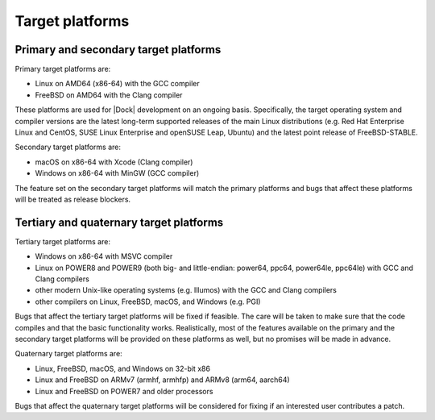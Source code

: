 .. _target-platforms:

Target platforms
================

Primary and secondary target platforms
--------------------------------------

Primary target platforms are:

* Linux on AMD64 (x86-64) with the GCC compiler
* FreeBSD on AMD64 with the Clang compiler

These platforms are used for |Dock| development on an ongoing basis.
Specifically, the target operating system and compiler versions are the latest
long-term supported releases of the main Linux distributions (e.g. Red Hat
Enterprise Linux and CentOS, SUSE Linux Enterprise and openSUSE Leap, Ubuntu)
and the latest point release of FreeBSD-STABLE.

Secondary target platforms are:

* macOS on x86-64 with Xcode (Clang compiler)
* Windows on x86-64 with MinGW (GCC compiler)

The feature set on the secondary target platforms will match the primary
platforms and bugs that affect these platforms will be treated as release
blockers.

Tertiary and quaternary target platforms
----------------------------------------

Tertiary target platforms are:

* Windows on x86-64 with MSVC compiler
* Linux on POWER8 and POWER9 (both big- and little-endian: power64, ppc64,
  power64le, ppc64le) with GCC and Clang compilers
* other modern Unix-like operating systems (e.g. Illumos) with the GCC and
  Clang compilers
* other compilers on Linux, FreeBSD, macOS, and Windows (e.g. PGI)

Bugs that affect the tertiary target platforms will be fixed if feasible. The
care will be taken to make sure that the code compiles and that the basic
functionality works. Realistically, most of the features available on the
primary and the secondary target platforms will be provided on these platforms
as well, but no promises will be made in advance.

Quaternary target platforms are:

* Linux, FreeBSD, macOS, and Windows on 32-bit x86
* Linux and FreeBSD on ARMv7 (armhf, armhfp) and ARMv8 (arm64, aarch64)
* Linux and FreeBSD on POWER7 and older processors

Bugs that affect the quaternary target platforms will be considered for fixing
if an interested user contributes a patch.
